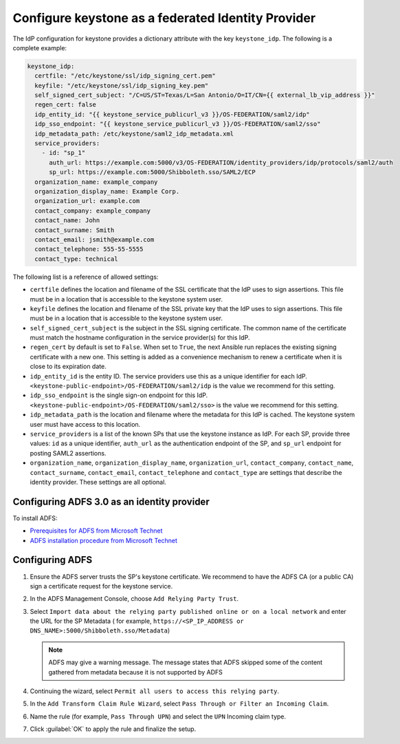 ===================================================
Configure keystone as a federated Identity Provider
===================================================

The IdP configuration for keystone provides a
dictionary attribute with the key ``keystone_idp``. The following is a
complete example:

.. code::

    keystone_idp:
      certfile: "/etc/keystone/ssl/idp_signing_cert.pem"
      keyfile: "/etc/keystone/ssl/idp_signing_key.pem"
      self_signed_cert_subject: "/C=US/ST=Texas/L=San Antonio/O=IT/CN={{ external_lb_vip_address }}"
      regen_cert: false
      idp_entity_id: "{{ keystone_service_publicurl_v3 }}/OS-FEDERATION/saml2/idp"
      idp_sso_endpoint: "{{ keystone_service_publicurl_v3 }}/OS-FEDERATION/saml2/sso"
      idp_metadata_path: /etc/keystone/saml2_idp_metadata.xml
      service_providers:
        - id: "sp_1"
          auth_url: https://example.com:5000/v3/OS-FEDERATION/identity_providers/idp/protocols/saml2/auth
          sp_url: https://example.com:5000/Shibboleth.sso/SAML2/ECP
      organization_name: example_company
      organization_display_name: Example Corp.
      organization_url: example.com
      contact_company: example_company
      contact_name: John
      contact_surname: Smith
      contact_email: jsmith@example.com
      contact_telephone: 555-55-5555
      contact_type: technical

The following list is a reference of allowed settings:

* ``certfile`` defines the location and filename of the SSL certificate that
  the IdP uses to sign assertions. This file must be in a location that is
  accessible to the keystone system user.

* ``keyfile`` defines the location and filename of the SSL private key that
  the IdP uses to sign assertions. This file must be in a location that is
  accessible to the keystone system user.

* ``self_signed_cert_subject`` is the subject in the SSL signing
  certificate. The common name of the certificate
  must match the hostname configuration in the service provider(s) for
  this IdP.

* ``regen_cert`` by default is set to ``False``. When set to ``True``, the
  next Ansible run replaces the existing signing certificate with a new one.
  This setting is added as a convenience mechanism to renew a certificate when
  it is close to its expiration date.

* ``idp_entity_id`` is the entity ID. The service providers
  use this as a unique identifier for each IdP.
  ``<keystone-public-endpoint>/OS-FEDERATION/saml2/idp`` is the value we
  recommend for this setting.

* ``idp_sso_endpoint`` is the single sign-on endpoint for this IdP.
  ``<keystone-public-endpoint>/OS-FEDERATION/saml2/sso>`` is the value
  we recommend for this setting.

* ``idp_metadata_path`` is the location and filename where the metadata for
  this IdP is cached. The keystone system user must have access to this
  location.

* ``service_providers`` is a list of the known SPs that
  use the keystone instance as IdP. For each SP, provide
  three values: ``id`` as a unique identifier,
  ``auth_url`` as the authentication endpoint of the SP, and ``sp_url``
  endpoint for posting SAML2 assertions.

* ``organization_name``, ``organization_display_name``, ``organization_url``,
  ``contact_company``, ``contact_name``, ``contact_surname``,
  ``contact_email``, ``contact_telephone`` and ``contact_type`` are
  settings that describe the identity provider. These settings are all
  optional.

Configuring ADFS 3.0 as an identity provider
~~~~~~~~~~~~~~~~~~~~~~~~~~~~~~~~~~~~~~~~~~~~

To install ADFS:

* `Prerequisites for ADFS from Microsoft Technet <https://technet.microsoft.com/library/bf7f9cf4-6170-40e8-83dd-e636cb4f9ecb>`_
* `ADFS installation procedure from Microsoft Technet <https://technet.microsoft.com/en-us/library/dn303423>`_

Configuring ADFS
~~~~~~~~~~~~~~~~

#. Ensure the ADFS server trusts the SP's keystone
   certificate. We recommend to have the ADFS CA (or a
   public CA) sign a certificate request for the keystone service.
#. In the ADFS Management Console, choose ``Add Relying Party Trust``.
#. Select ``Import data about the relying party published online or on a
   local network`` and enter the URL for the SP Metadata (
   for example, ``https://<SP_IP_ADDRESS or DNS_NAME>:5000/Shibboleth.sso/Metadata``)

   .. note::

      ADFS may give a warning message. The message states that ADFS skipped
      some of the content gathered from metadata because it is not supported by ADFS

#. Continuing the wizard, select ``Permit all users to access this
   relying party``.
#. In the ``Add Transform Claim Rule Wizard``, select ``Pass Through or
   Filter an Incoming Claim``.
#. Name the rule (for example, ``Pass Through UPN``) and select the ``UPN``
   Incoming claim type.
#. Click :guilabel:`OK` to apply the rule and finalize the setup.
